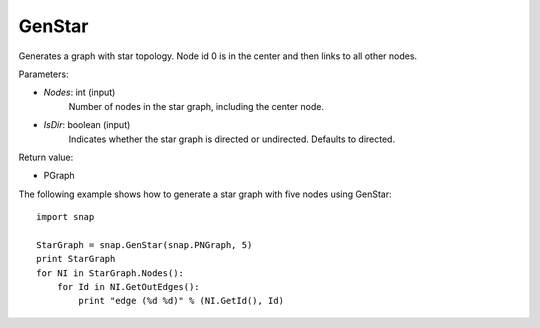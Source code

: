 GenStar
'''''''''''

.. function:: GenStar (Nodes, IsDir=true)

Generates a graph with star topology. Node id 0 is in the center and then links to all other nodes.

Parameters:

- *Nodes*: int (input)
    Number of nodes in the star graph, including the center node.

- *IsDir*: boolean (input)
    Indicates whether the star graph is directed or undirected. Defaults to directed. 

Return value:

- PGraph

The following example shows how to generate a star graph with five nodes using GenStar::

    import snap

    StarGraph = snap.GenStar(snap.PNGraph, 5)
    print StarGraph
    for NI in StarGraph.Nodes():
        for Id in NI.GetOutEdges():
            print "edge (%d %d)" % (NI.GetId(), Id)